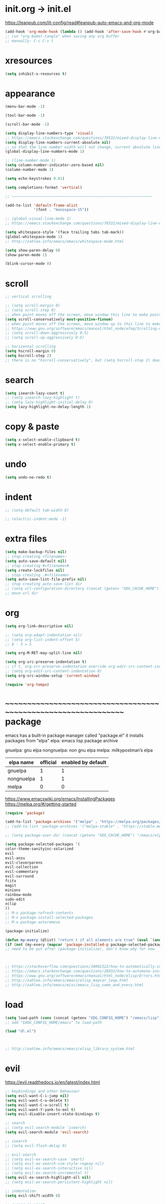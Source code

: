 #+property: header-args:emacs-lisp :tangle (concat (getenv "XDG_CONFIG_HOME") "/emacs/init.el")

#+begin_src emacs-lisp
#+end_src

* init.org -> init.el

https://leanpub.com/lit-config/read#leanpub-auto-emacs-and-org-mode

#+begin_src emacs-lisp
(add-hook 'org-mode-hook (lambda () (add-hook 'after-save-hook #'org-babel-tangle :append :local)))
;; run "org-babel-tangle" when saving any org buffer
;; manually: C-c C-v t
#+end_src

* xresources

#+begin_src emacs-lisp
(setq inhibit-x-resources t)
#+end_src

* appearance

#+begin_src emacs-lisp
(menu-bar-mode -1)

(tool-bar-mode -1)

(scroll-bar-mode -1)

(setq display-line-numbers-type 'visual)
;; https://emacs.stackexchange.com/questions/78532/mixed-display-line-numbers-type-for-evil-users
(setq display-line-numbers-current-absolute nil)
;; so that the line number width will not change, current absolute line number can be found in mode line
(global-display-line-numbers-mode 1)

;; (line-number-mode 1)
(setq column-number-indicator-zero-based nil)
(column-number-mode 1)

(setq echo-keystrokes 0.01)

(setq completions-format 'vertical)

;; ~~~~~~~~~~~~~~~~~~~~~~~~~~~~~~~~~~~~~~~~~~~~~~~~~~~~~~~~~~~~~~~~

(add-to-list 'default-frame-alist
             '(font . "monospace-15"))

;; (global-visual-line-mode 1)
;; https://emacs.stackexchange.com/questions/78532/mixed-display-line-numbers-type-for-evil-users

(setq whitespace-style '(face trailing tabs tab-mark))
(global-whitespace-mode 1)
;; http://xahlee.info/emacs/emacs/whitespace-mode.html

(setq show-paren-delay 0)
(show-paren-mode 1)

(blink-cursor-mode 0)
#+end_src

* scroll

#+begin_src emacs-lisp
;; vertical scrolling

;; (setq scroll-margin 0)
;; (setq scroll-step 0)
;; when point moves off the screen, move window this line to make point visible, if failed, center the point
(setq scroll-conservatively most-positive-fixnum)
;; when point moves off the screen, move window up to this line to make point visible, if failed, center the point
;; https://www.gnu.org/software/emacs/manual/html_node/efaq/Scrolling-only-one-line.html
;; (setq scroll-down-aggressively 0.5)
;; (setq scroll-up-aggressively 0.5)

;; horizontal scrolling
(setq hscroll-margin 0)
(setq hscroll-step 2)
;; there is no "hscroll-conservatively", but (setq hscroll-step 2) does exactly what i want

#+end_src

* search

#+begin_src emacs-lisp
(setq isearch-lazy-count t)
;; (setq isearch-lazy-highlight t)
;; (setq lazy-highlight-initial-delay 0)
(setq lazy-highlight-no-delay-length 1)
#+end_src

* copy & paste

#+begin_src emacs-lisp
(setq x-select-enable-clipboard t)
(setq x-select-enable-primary t)
#+end_src

* undo

#+begin_src emacs-lisp
(setq undo-no-redo t)
#+end_src

* indent

#+begin_src emacs-lisp
;; (setq-default tab-width 8)

;; (electric-indent-mode -1)
#+end_src

* extra files

#+begin_src emacs-lisp
(setq make-backup-files nil)
;; stop creating <filename>~
(setq auto-save-default nil)
;; stop creating #<filename>#
(setq create-lockfiles nil)
;; stop creating .#<filename>
(setq auto-save-list-file-prefix nil)
;; stop creating auto-save-list dir
;; (setq url-configuration-directory (concat (getenv "XDG_CACHE_HOME") "/emacs/url"))
;; move url dir
#+end_src

* org

#+begin_src emacs-lisp
(setq org-link-descriptive nil)

;; (setq org-adapt-indentation nil)
;; (setq org-list-indent-offset 5)
;; 8 - 3 = 5

(setq org-M-RET-may-split-line nil)

(setq org-src-preserve-indentation t)
;; if t, org-src-preserve-indentation override org-edit-src-content-indentation and set it to 0
;; (setq org-edit-src-content-indentation 0)
(setq org-src-window-setup 'current-window)

(require 'org-tempo)
#+end_src

* ~~~~~~~~~~~~~~~~~~~~~~~~~~~~~~~~~~~~~~~~~~~~~~~~~~~~~~~~~~~~~~~~ package

emacs has a built-in package manager called "package.el"
it installs packages from "elpa"
elpa: emacs lisp package archive

gnuelpa: gnu elpa
nongnuelpa: non gnu elpa
melpa: milkypostman’s elpa

| elpa name  | official | enabled by default |
|------------+----------+--------------------|
| gnuelpa    |        1 |                  1 |
| nongnuelpa |        1 |                  1 |
| melpa      |        0 |                  0 |

https://www.emacswiki.org/emacs/InstallingPackages
https://melpa.org/#/getting-started

#+begin_src emacs-lisp
(require 'package)

(add-to-list 'package-archives '("melpa" . "https://melpa.org/packages/") t)
;; (add-to-list 'package-archives '("melpa-stable" . "https://stable.melpa.org/packages/") t)

;; (setq package-user-dir (concat (getenv "XDG_CACHE_HOME") "/emacs/elpa"))

(setq package-selected-packages '(
color-theme-sanityinc-solarized
evil
evil-anzu
evil-cleverparens
evil-collection
evil-commentary
evil-surround
fcitx
magit
minions
rainbow-mode
sudo-edit
xclip
))
;; M-x package-refresh-contents
;; M-x package-install-selected-packages
;; M-x package-autoremove

(package-initialize)

(defun my-every (@list) "return t if all elements are true" (eval `(and ,@ @list)))
(if (not (my-every (mapcar 'package-installed-p package-selected-packages))) (error "Package missing"))
;; need to be put after (package-initialize), don't know why for now



;; https://stackoverflow.com/questions/10092322/how-to-automatically-install-emacs-packages-by-specifying-a-list-of-package-name
;; https://emacs.stackexchange.com/questions/28932/how-to-automate-installation-of-packages-with-emacs-file
;; https://www.gnu.org/software/emacs/manual/html_node/elisp/Errors.html
;; http://xahlee.info/emacs/emacs/elisp_mapcar_loop.html
;; http://xahlee.info/emacs/misc/emacs_lisp_some_and_every.html
#+end_src

* load

#+begin_src emacs-lisp
(setq load-path (cons (concat (getenv "XDG_CONFIG_HOME") "/emacs/lisp") load-path))
;; add "$XDG_CONFIG_HOME/emacs" to load-path

(load "dl.el")



;; http://xahlee.info/emacs/emacs/elisp_library_system.html
#+end_src

* evil

https://evil.readthedocs.io/en/latest/index.html

#+begin_src emacs-lisp
;; keybindings and other behaviour
(setq evil-want-C-i-jump nil)
(setq evil-want-C-u-delete t)
(setq evil-want-C-u-scroll t)
(setq evil-want-Y-yank-to-eol t)
(setq evil-disable-insert-state-bindings t)

;; search
;; (setq evil-search-module 'isearch)
(setq evil-search-module 'evil-search)

;; isearch
;; (setq evil-flash-delay 0)

;; evil-search
;; (setq evil-ex-search-case 'smart)
;; (setq evil-ex-search-vim-style-regexp nil)
;; (setq evil-ex-search-interactive nil)
;; (setq evil-ex-search-incremental t)
(setq evil-ex-search-highlight-all nil)
;; (setq evil-ex-search-persistent-highlight nil)

;; indentation
(setq evil-shift-width 8)

;; cursor movement
(setq evil-move-cursor-back nil)
(setq evil-move-beyond-eol t)
(setq evil-cross-lines t)
(setq evil-start-of-line t)

;; cursor display
(setq evil-normal-state-cursor t)
(setq evil-insert-state-cursor t)
(setq evil-visual-state-cursor t)
(setq evil-replace-state-cursor t)
(setq evil-operator-state-cursor t)
(setq evil-motion-state-cursor t)
(setq evil-emacs-state-cursor t)

;; miscellaneous
(setq evil-undo-system 'undo-redo)

;; evil-collection
(setq evil-want-integration t)
(setq evil-want-keybinding nil)
;; https://github.com/emacs-evil/evil-collection#installation

;; require evil
(require 'evil)
;; some variables need to be set before evil is loaded, keymap need to be set after evil is loaded, so put this line here

;; keymaps
(define-key evil-insert-state-map (kbd "C-w") 'evil-delete-backward-word)
(define-key evil-insert-state-map (kbd "C-u") 'evil-delete-back-to-indentation)
(define-key evil-insert-state-map (kbd "C-p") 'evil-complete-previous)
(define-key evil-insert-state-map (kbd "C-n") 'evil-complete-next)
;; (define-key evil-insert-state-map (kbd "C-s") nil)
(define-key evil-insert-state-map (kbd "C-r") 'evil-paste-from-register)
(define-key evil-insert-state-map (kbd "C-o") 'evil-execute-in-normal-state)

;; (define-key evil-normal-state-map (kbd "C-s") nil)
(define-key evil-normal-state-map (kbd "J") (lambda () (interactive) (evil-ex-execute "put _")))
(define-key evil-normal-state-map (kbd "K") (lambda () (interactive) (evil-ex-execute "put! _")))
;; (define-key evil-normal-state-map (kbd "C-j") (kbd ":put SPC _"))
;; http://xahlee.info/emacs/emacs/keyboard_shortcuts_examples.html
;; https://stackoverflow.com/questions/20438900/key-map-for-ex-command-in-emacs-evil-mode

;; enable evil
(evil-mode 1)
#+end_src

* evil plugin

#+begin_src emacs-lisp
(require 'evil-anzu)
(global-anzu-mode +1)

;; (evil-collection-translate-key nil 'evil-normal-state-map
;; "a" "b"
;; )
;; (setq evil-collection-mode-list '())
(setq evil-collection-setup-minibuffer t)
(evil-collection-init)
;; https://www.emacswiki.org/emacs/PrefixKey
;; https://emacs.stackexchange.com/questions/6037/emacs-bind-key-to-prefix

(evil-commentary-mode 1)

(global-evil-surround-mode 1)
#+end_src

* misc

#+begin_src emacs-lisp
(minions-mode 1)

(xclip-mode 1)

(require 'sudo-edit)

(setq fcitx-remote-command "fcitx5-remote")
(fcitx-aggressive-setup)
;; https://github.com/cute-jumper/fcitx.el/issues?q=fcitx5
;; https://kisaragi-hiu.com/why-fcitx5
#+end_src
